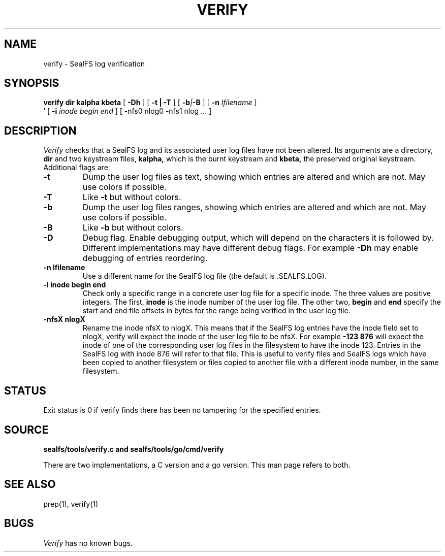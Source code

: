 .TH VERIFY 1
.SH NAME
verify \- SealFS log verification
.SH SYNOPSIS
.BI verify
.BI dir
.BI kalpha
.BI kbeta 
[
.BI -Dh
] 
[
.B -t | -T
] [
.BI -b | -B
] [
.BI -n 
.I lfilename
] 
.br
\h'0.5in'
[
.BI -i
.I inode begin end
] [
.BI
-nfs0 nlog0 -nfs1 nlog
\&...
] 
.SH DESCRIPTION
.I Verify
checks that a SealFS log and its associated user log files have not been altered.
Its arguments are a directory, 
.B dir
and two keystream files,
.B kalpha,
which is the burnt keystream and
.B kbeta,
the preserved original keystream.
Additional flags are:
.TP
.B -t
Dump the user log files as text, showing which entries are altered
and which are not.  May use colors if possible.
.TP
.B -T
Like
.B -t
but without colors.
.TP
.B -b
Dump the user log files ranges, showing which entries are altered
and which are not.  May use colors if possible.
.TP
.B -B
Like
.B -b
but without colors.
.TP
.B -D
Debug flag. Enable debugging output, which will depend on the characters it is followed by.
Different implementations may have different debug flags. For example
.B -Dh
may enable debugging of entries reordering.
.TP
.B -n lfilename
Use a different name for the SealFS log file (the default is .SEALFS.LOG).
.TP
.B -i inode begin end
Check only a specific range in a concrete user log file for a specific inode. The three values are
positive integers. The first,
.B inode
is the inode number of the user log file. The other two,
.B begin
and
.B end
specify the start and end file offsets in bytes
for the range being verified in the user log
file.
.TP
.B -nfsX nlogX
Rename the inode nfsX to nlogX. This means that if the SealFS log
entries have the inode field set to nlogX, verify will expect the inode
of the user log file to be nfsX. For example
.B -123 876
will expect the inode of one of the corresponding user log files in the
filesystem to have the inode 123. Entries in the SealFS log with inode 876
will refer to that file. This is useful to verify files and SealFS logs
which have been copied to another filesystem or files copied to another file with a different
inode number, in the
same filesystem.
.SH STATUS
Exit status is 0 if verify finds there has been no tampering for the specified entries.
.SH SOURCE
.B sealfs/tools/verify.c and sealfs/tools/go/cmd/verify

There are two implementations, a C version and a go version. This man page refers to
both.
.SH SEE ALSO
prep(1), verify(1)
.SH BUGS
.I Verify
has no known bugs.
